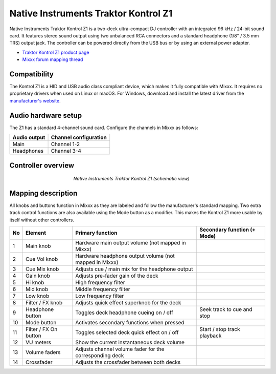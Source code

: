 .. _native-instruments-traktor-kontrol-z1:

Native Instruments Traktor Kontrol Z1
=====================================

Native Instruments Traktor Kontrol Z1 is a two-deck ultra-compact DJ controller with an integrated 96 kHz / 24-bit sound card. It features stereo sound output using two unbalanced RCA connectors and a standard headphone (1/8" / 3.5 mm TRS) output jack. The controller can be powered directly from the USB bus or by using an external power adapter.

- `Traktor Kontrol Z1 product page <https://www.native-instruments.com/en/products/traktor/dj-controllers/traktor-kontrol-z1/>`__
- `Mixxx forum mapping thread <https://mixxx.discourse.group/t/new-mapping-for-native-instruments-traktor-kontrol-z1/28436>`__

Compatibility
~~~~~~~~~~~~~

The Kontrol Z1 is a HID and USB audio class compliant device, which makes it fully compatible with Mixxx. It requires no proprietary drivers when used on Linux or macOS. For Windows, download and install the latest driver from the `manufacturer's website <https://www.native-instruments.com/en/support/downloads/drivers-other-files/>`__.

Audio hardware setup
~~~~~~~~~~~~~~~~~~~~

The Z1 has a standard 4-channel sound card. Configure the channels in Mixxx as follows:

============  =====================
Audio output  Channel configuration
============  =====================
Main          Channel 1-2
Headphones    Channel 3-4
============  =====================

Controller overview
~~~~~~~~~~~~~~~~~~~

.. figure:: ../../_static/controllers/native_instruments_traktor_kontrol_z1.png
   :align: center
   :width: 50%
   :figwidth: 50%
   :alt: Native Instruments Traktor Kontrol Z1 (schematic view)
   :figclass: pretty-figures

   *Native Instruments Traktor Kontrol Z1 (schematic view)*

Mapping description
~~~~~~~~~~~~~~~~~~~

All knobs and buttons function in Mixxx as they are labeled and follow the manufacturer's standard mapping. Two extra track control functions are also available using the Mode button as a modifier. This makes the Kontrol Z1 more usable by itself without other controllers.

+----+-----------------------+-------------------------------------------------------------------------------------------------------------------+-----------------------------------------------------+
| No | Element               | Primary function                                                                                                  | Secondary function (+ Mode)                         |
+====+=======================+===================================================================================================================+=====================================================+
| 1  | Main knob             | Hardware main output volume (not mapped in Mixxx)                                                                 |                                                     |
+----+-----------------------+-------------------------------------------------------------------------------------------------------------------+-----------------------------------------------------+
| 2  | Cue Vol knob          | Hardware headphone output volume (not mapped in Mixxx)                                                            |                                                     |
+----+-----------------------+-------------------------------------------------------------------------------------------------------------------+-----------------------------------------------------+
| 3  | Cue Mix knob          | Adjusts cue / main mix for the headphone output                                                                   |                                                     |
+----+-----------------------+-------------------------------------------------------------------------------------------------------------------+-----------------------------------------------------+
| 4  | Gain knob             | Adjusts pre-fader gain of the deck                                                                                |                                                     |
+----+-----------------------+-------------------------------------------------------------------------------------------------------------------+-----------------------------------------------------+
| 5  | Hi knob               | High frequency filter                                                                                             |                                                     |
+----+-----------------------+-------------------------------------------------------------------------------------------------------------------+-----------------------------------------------------+
| 6  | Mid knob              | Middle frequency filter                                                                                           |                                                     |
+----+-----------------------+-------------------------------------------------------------------------------------------------------------------+-----------------------------------------------------+
| 7  | Low knob              | Low frequency filter                                                                                              |                                                     |
+----+-----------------------+-------------------------------------------------------------------------------------------------------------------+-----------------------------------------------------+
| 8  | Filter / FX knob      | Adjusts quick effect superknob for the deck                                                                       |                                                     |
+----+-----------------------+-------------------------------------------------------------------------------------------------------------------+-----------------------------------------------------+
| 9  | Headphone button      | Toggles deck headphone cueing on / off                                                                            | Seek track to cue and stop                          |
+----+-----------------------+-------------------------------------------------------------------------------------------------------------------+-----------------------------------------------------+
| 10 | Mode button           | Activates secondary functions when pressed                                                                        |                                                     |
+----+-----------------------+-------------------------------------------------------------------------------------------------------------------+-----------------------------------------------------+
| 11 | Filter / FX On button | Toggles selected deck quick effect on / off                                                                       | Start / stop track playback                         |
+----+-----------------------+-------------------------------------------------------------------------------------------------------------------+-----------------------------------------------------+
| 12 | VU meters             | Show the current instantaneous deck volume                                                                        |                                                     |
+----+-----------------------+-------------------------------------------------------------------------------------------------------------------+-----------------------------------------------------+
| 13 | Volume faders         | Adjusts channel volume fader for the corresponding deck                                                           |                                                     |
+----+-----------------------+-------------------------------------------------------------------------------------------------------------------+-----------------------------------------------------+
| 14 | Crossfader            | Adjusts the crossfader between both decks                                                                         |                                                     |
+----+-----------------------+-------------------------------------------------------------------------------------------------------------------+-----------------------------------------------------+
